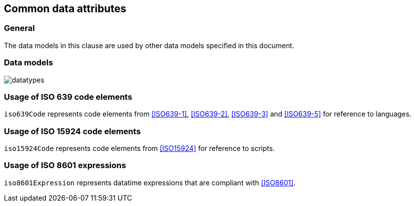 
[[common-data]]
== Common data attributes

=== General

The data models in this clause are used by other data models specified in
this document.

=== Data models

image:../images/datatypes.png[]


[[iso-639]]
=== Usage of ISO 639 code elements

`iso639Code` represents code elements from <<ISO639-1>>, <<ISO639-2>>,
<<ISO639-3>> and <<ISO639-5>> for reference to languages.


[[iso-15924]]
=== Usage of ISO 15924 code elements

`iso15924Code` represents code elements from <<ISO15924>> for reference to
scripts.

[[iso-8601]]
=== Usage of ISO 8601 expressions

`iso8601Expression` represents datatime expressions that are compliant with
<<ISO8601>>.
